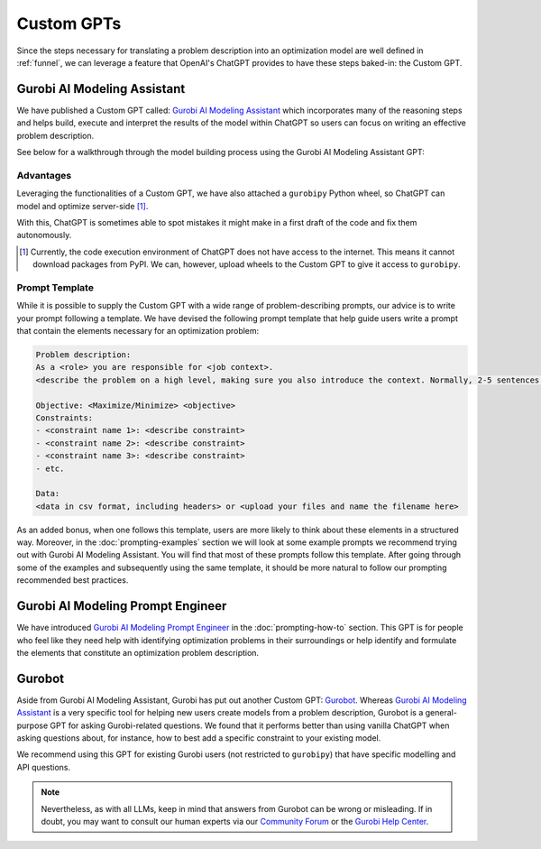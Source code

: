 Custom GPTs
============

Since the steps necessary for translating a problem description into an optimization model are well defined in
:ref:`funnel`, we can leverage a feature that OpenAI's ChatGPT provides to have these steps baked-in: the Custom GPT.

Gurobi AI Modeling Assistant
----------------------------

We have published a Custom GPT called: `Gurobi AI Modeling Assistant <https://chatgpt.com/g/g-g69cy3XAp-gurobi-ai-modeling-assistant>`_
which incorporates many of the reasoning steps and helps build, execute and interpret the results of the model
within ChatGPT so users can focus on writing an effective problem description.

See below for a walkthrough through the model building process using the Gurobi AI Modeling Assistant GPT:

.. carousel::
   :show_controls:
   :show_indicators:
   :show_dark:
   :data-bs-interval: false

   .. image:: images/customgpt1.png
      :alt: Gurobi AI Modeling Assistant

   .. image:: images/walkthrough1.png
      :alt: Input prompt

   .. image:: images/walkthrough2.png
      :alt: First output showing the model's mathematical formulation

   .. image:: images/walkthrough3.png
      :alt: The rest of the mathematical formulation

   .. image:: images/walkthrough4.png
      :alt: Gurobipy code representing the model

   .. image:: images/walkthrough5.png
      :alt: The rest of the gurobipy code

   .. image:: images/walkthrough6.png
      :alt: Currently, we need to manually trigger ChatGPT to run the code on their infrastructure

   .. image:: images/walkthrough7.png
      :alt: Showing the code again, but now in a Code Analysis block that can run code (indicated by Analyzed in the top-left corner)

   .. image:: images/walkthrough8.png
      :alt: Gurobipy logs showing the solve progress

   .. image:: images/walkthrough9.png
      :alt: Finally, ChatGPT helps interpret the results

Advantages
""""""""""

Leveraging the functionalities of a Custom GPT, we have also attached a ``gurobipy`` Python wheel, so ChatGPT
can model and optimize server-side [#]_.

With this, ChatGPT is sometimes able to spot mistakes it might make in a first draft of the code and fix them autonomously.

.. carousel::

   .. image:: images/customgpt2.png
      :alt: Custom GPT correcting itself

.. [#] Currently, the code execution environment of ChatGPT does not have access to the internet. This means it cannot download packages from PyPI. We can, however, upload wheels to the Custom GPT to give it access to ``gurobipy``.

.. _prompt_template:

Prompt Template
"""""""""""""""

While it is possible to supply the Custom GPT with a wide range of problem-describing prompts, our advice is to write
your prompt following a template. We have devised the following prompt template that help guide users write a prompt
that contain the elements necessary for an optimization problem:

.. code-block:: console

   Problem description:
   As a <role> you are responsible for <job context>.
   <describe the problem on a high level, making sure you also introduce the context. Normally, 2-5 sentences is sufficient for this.>

   Objective: <Maximize/Minimize> <objective>
   Constraints:
   - <constraint name 1>: <describe constraint>
   - <constraint name 2>: <describe constraint>
   - <constraint name 3>: <describe constraint>
   - etc.

   Data:
   <data in csv format, including headers> or <upload your files and name the filename here>

As an added bonus, when one follows this template, users are more likely to think about these elements in a structured
way. Moreover, in the :doc:`prompting-examples` section we will look at some example prompts we recommend trying out with
Gurobi AI Modeling Assistant. You will find that most of these prompts follow this template. After going through some of the
examples and subsequently using the same template, it should be more natural to follow our prompting recommended best
practices.

Gurobi AI Modeling Prompt Engineer
----------------------------------

We have introduced `Gurobi AI Modeling Prompt Engineer <https://chatgpt.com/g/g-JK2EuyVOt-gurobi-ai-modeling-prompt-engineer>`_
in the :doc:`prompting-how-to` section. This GPT is for people who feel like they need help with identifying
optimization problems in their surroundings or help identify and formulate the elements that constitute
an optimization problem description.

Gurobot
-------

Aside from Gurobi AI Modeling Assistant, Gurobi has put out another Custom GPT: `Gurobot <https://chatgpt.com/g/g-vPqYcfN7M-gurobot>`_.
Whereas `Gurobi AI Modeling Assistant <https://chatgpt.com/g/g-g69cy3XAp-gurobi-ai-modeling-assistant>`_ is a very specific tool for
helping new users create models from a problem description, Gurobot is a general-purpose GPT
for asking Gurobi-related questions. We found that it performs better than using vanilla ChatGPT when
asking questions about, for instance, how to best add a specific constraint to your existing model.

We recommend using this GPT for existing Gurobi users (not restricted to ``gurobipy``) that have specific
modelling and API questions.

.. note::
    Nevertheless, as with all LLMs, keep in mind that answers from Gurobot can be wrong or misleading. If in doubt, you
    may want to consult our human experts via our `Community Forum <https://support.gurobi.com/hc/en-us/community/topics>`_
    or the `Gurobi Help Center <https://support.gurobi.com/hc/en-us>`_.
